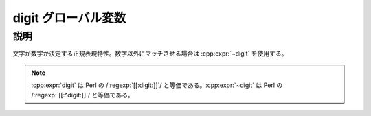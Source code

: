 digit グローバル変数
====================

.. cpp:var:: unspecified digit

   数字にマッチする。


説明
----

文字が数字か決定する正規表現特性。数字以外にマッチさせる場合は :cpp:expr:`~digit` を使用する。

.. note:: :cpp:expr:`digit` は Perl の /:regexp:`[[:digit:]]`/ と等価である。:cpp:expr:`~digit` は Perl の /:regexp:`[[:^digit:]]`/ と等価である。
